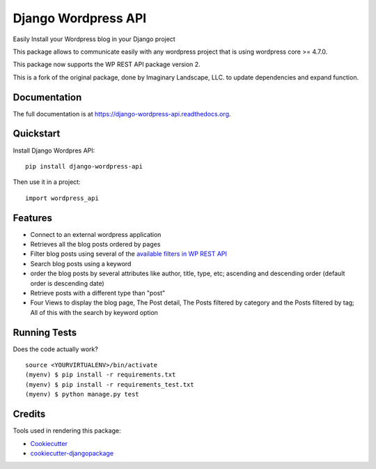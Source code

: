 =============================
Django Wordpress API
=============================

.. image:: https://badge.fury.io/py/django-wordpress-api.png
    :target: https://badge.fury.io/py/django-wordpress-api

.. image:: https://travis-ci.org/swappsco/django-wordpress-api.png?branch=master
    :target: https://travis-ci.org/swappsco/django-wordpress-api

.. image:: https://coveralls.io/repos/github/swappsco/django-wordpress-api/badge.svg?branch=master
	:target: https://coveralls.io/github/swappsco/django-wordpress-api?branch=master

.. image:: https://readthedocs.org/projects/django-wordpress-api/badge/?version=latest
	:target: http://django-wordpress-api.readthedocs.io/en/latest/?badge=latest


Easily Install your Wordpress blog in your Django project

This package  allows to communicate easily with any wordpress project that is using wordpress core >= 4.7.0.

This package now supports the WP REST API package version 2.

This is a fork of the original package, done by Imaginary Landscape, LLC. to update dependencies and expand function.

Documentation
-------------

The full documentation is at https://django-wordpress-api.readthedocs.org.

Quickstart
----------

Install Django Wordpres API::

    pip install django-wordpress-api

Then use it in a project::

    import wordpress_api

Features
--------

* Connect to an external wordpress application
* Retrieves all the blog posts ordered by pages
* Filter blog posts using several of the `available filters in WP REST API <http://wp-api.org/index-deprecated.html#posts_retrieve-posts>`_
* Search blog posts using a keyword
* order the blog posts by several attributes like author, title, type, etc; ascending and descending order (default order is descending date)
* Retrieve posts with a different type than "post"
* Four Views to display the blog page, The Post detail, The Posts filtered by category and the Posts filtered by tag; All of this with the search by keyword option

Running Tests
--------------

Does the code actually work?

::

    source <YOURVIRTUALENV>/bin/activate
    (myenv) $ pip install -r requirements.txt
    (myenv) $ pip install -r requirements_test.txt
    (myenv) $ python manage.py test

Credits
---------

Tools used in rendering this package:

*  Cookiecutter_
*  `cookiecutter-djangopackage`_

.. _Cookiecutter: https://github.com/audreyr/cookiecutter
.. _`cookiecutter-djangopackage`: https://github.com/pydanny/cookiecutter-djangopackage
